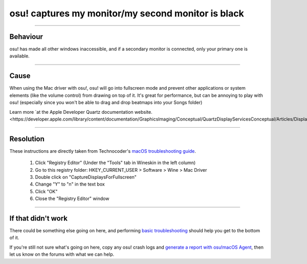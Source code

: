 ####################################################
osu! captures my monitor/my second monitor is black
####################################################

.. rst-class:: wineskin-version
    
    | This article is applicable to the following wrappers:
    | • `slc <https://osu.ppy.sh/users/7978076>`_'s `Wineskin for macOS 10.14 Mojave and earlier <https://osu.ppy.sh/community/forums/topics/682197?start=6919344>`_
    | • `Technocoder <https://osu.ppy.sh/users/10338558>`_'s `Wineskin with macOS Catalina 10.15 support <https://osu.ppy.sh/community/forums/topics/1106057>`_
    | • `Technocoder <https://osu.ppy.sh/users/10338558>`_'s `unofficial Wineskin for macOS 10.14 Mojave and earlier <https://osu.ppy.sh/community/forums/topics/682197>`_

****

****************************************
Behaviour
****************************************

osu! has made all other windows inaccessible, and if a secondary monitor is connected, only your primary one is available.

****

****************************************
Cause
****************************************

When using the Mac driver with osu!, osu! will go into fullscreen mode and prevent other applications or system elements (like the volume control) from drawing on top of it. It's great for performance, but can be annoying to play with osu! (especially since you won't be able to drag and drop beatmaps into your Songs folder)

Learn more `at the Apple Developer Quartz documentation website.<https://developer.apple.com/library/content/documentation/GraphicsImaging/Conceptual/QuartzDisplayServicesConceptual/Articles/DisplayCapture.html>`_.

****

****************************************
Resolution
****************************************

These instructions are directly taken from Technocoder's `macOS troubleshooting guide <https://osu.ppy.sh/community/forums/topics/679205>`_.

    1. Click "Registry Editor" (Under the "Tools" tab in Wineskin in the left column)
    2. Go to this registry folder: HKEY_CURRENT_USER > Software > Wine > Mac Driver
    3. Double click on "CaptureDisplaysForFullscreen"
    4. Change "Y" to "n" in the text box
    5. Click "OK"
    6. Close the "Registry Editor" window

****

****************************************
If that didn't work
****************************************

There could be something else going on here, and performing `basic troubleshooting <troubleshooting.html>`_ should help you get to the bottom of it.

If you're still not sure what's going on here, copy any osu! crash logs and `generate a report with osu!macOS Agent <troubleshooting.html#generating-a-report-with-osu-macos-agent>`_, then let us know on the forums with what we can help.